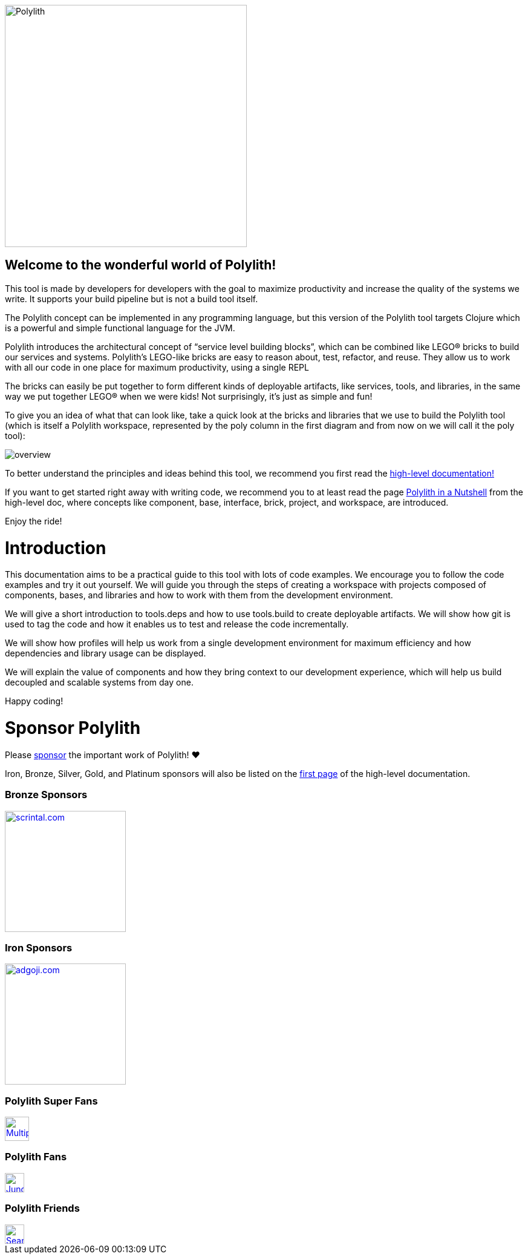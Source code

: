 image::images/logo.png[alt=Polylith,width=400]

== Welcome to the wonderful world of Polylith!

This tool is made by developers for developers with the goal to maximize productivity and increase the quality of the systems we write. It supports your build pipeline but is not a build tool itself.

The Polylith concept can be implemented in any programming language, but this version of the Polylith tool targets Clojure which is a powerful and simple functional language for the JVM.

Polylith introduces the architectural concept of “service level building blocks”, which can be combined like LEGO® bricks to build our services and systems. Polylith’s LEGO-like bricks are easy to reason about, test, refactor, and reuse. They allow us to work with all our code in one place for maximum productivity, using a single REPL

The bricks can easily be put together to form different kinds of deployable artifacts, like services, tools,  and libraries, in the same way we put together LEGO® when we were kids! Not surprisingly, it's just as simple and fun!

To give you an idea of what that can look like, take a quick look at the bricks and libraries that we use to build the Polylith tool (which is itself a Polylith workspace, represented by the poly column in the first diagram and from now on we will call it the poly tool):

image::images/overview.png[]

To better understand the principles and ideas behind this tool, we recommend you first read the https://polylith.gitbook.io[high-level documentation!]

If you want to get started right away with writing code, we recommend you to at least read the page https://polylith.gitbook.io/polylith/introduction/polylith-in-a-nutshell[Polylith in a Nutshell] from the high-level doc, where concepts like component, base, interface, brick, project, and workspace, are introduced.

Enjoy the ride!

= Introduction

This documentation aims to be a practical guide to this tool with lots of code examples. We encourage you to follow the code examples and try it out yourself. We will guide you through the steps of creating a workspace with projects composed of components, bases, and libraries and how to work with them from the development environment.

We will give a short introduction to tools.deps and how to use tools.build to create deployable artifacts. We will show how git is used to tag the code and how it enables us to test and release the code incrementally.

We will show how profiles will help us work from a single development environment for maximum efficiency and how dependencies and library usage can be displayed.

We will explain the value of components and how they bring context to our development experience, which will help us build decoupled and scalable systems from day one.

Happy coding!

= Sponsor Polylith

Please https://github.com/sponsors/polyfy[sponsor] the important work of Polylith! ❤️

Iron, Bronze, Silver, Gold, and Platinum sponsors will also be listed on the https://polylith.gitbook.io/polylith[first page] of the high-level documentation.

=== Bronze Sponsors

image::images/logos/scrintal.png[link=https://www.scrintal.com,alt=scrintal.com,width=200]

=== Iron Sponsors

image::images/logos/adgoji.png[link=https://www.adgoji.com,alt=adgoji.com,width=200]


=== Polylith Super Fans

image::https://avatars.githubusercontent.com/u/59614667[link=https://github.com/fluent-development,alt=Multiply,width=40]

=== Polylith Fans

image::https://avatars.githubusercontent.com/u/18068051[link=https://github.com/yyna,alt=Jungin Kwon,width=32]

=== Polylith Friends

image::https://avatars.githubusercontent.com/u/43875[link=https://github.com/seancorfield,alt=Sean Corfield,width=32]
